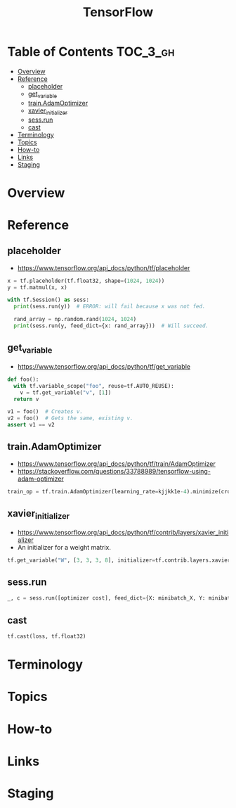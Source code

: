 #+TITLE: TensorFlow

* Table of Contents :TOC_3_gh:
- [[#overview][Overview]]
- [[#reference][Reference]]
  - [[#placeholder][placeholder]]
  - [[#get_variable][get_variable]]
  - [[#trainadamoptimizer][train.AdamOptimizer]]
  - [[#xavier_initializer][xavier_initializer]]
  - [[#sessrun][sess.run]]
  - [[#cast][cast]]
- [[#terminology][Terminology]]
- [[#topics][Topics]]
- [[#how-to][How-to]]
- [[#links][Links]]
- [[#staging][Staging]]

* Overview
* Reference
** placeholder
- https://www.tensorflow.org/api_docs/python/tf/placeholder

#+BEGIN_SRC python
  x = tf.placeholder(tf.float32, shape=(1024, 1024))
  y = tf.matmul(x, x)

  with tf.Session() as sess:
    print(sess.run(y))  # ERROR: will fail because x was not fed.

    rand_array = np.random.rand(1024, 1024)
    print(sess.run(y, feed_dict={x: rand_array}))  # Will succeed.
#+END_SRC

** get_variable
- https://www.tensorflow.org/api_docs/python/tf/get_variable

#+BEGIN_SRC python
  def foo():
    with tf.variable_scope("foo", reuse=tf.AUTO_REUSE):
      v = tf.get_variable("v", [1])
    return v

  v1 = foo()  # Creates v.
  v2 = foo()  # Gets the same, existing v.
  assert v1 == v2
#+END_SRC

** train.AdamOptimizer
- https://www.tensorflow.org/api_docs/python/tf/train/AdamOptimizer
- https://stackoverflow.com/questions/33788989/tensorflow-using-adam-optimizer

#+BEGIN_SRC python
  train_op = tf.train.AdamOptimizer(learning_rate=kjjkk1e-4).minimize(cross_entropy)
#+END_SRC

** xavier_initializer
- https://www.tensorflow.org/api_docs/python/tf/contrib/layers/xavier_initializer
- An initializer for a weight matrix.

#+BEGIN_SRC python
  tf.get_variable("W", [3, 3, 3, 8], initializer=tf.contrib.layers.xavier_initializer())
#+END_SRC

** sess.run
#+BEGIN_SRC python
  _, c = sess.run([optimizer cost], feed_dict={X: minibatch_X, Y: minibatch_Y})
#+END_SRC

** cast
#+BEGIN_SRC python
  tf.cast(loss, tf.float32)
#+END_SRC

* Terminology
* Topics
* How-to
* Links
* Staging
